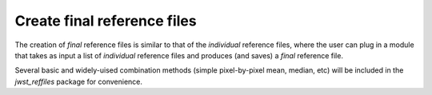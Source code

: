 .. _final_reffile:

Create final reference files
----------------------------

The creation of *final* reference files is similar to that of the *individual* reference files, where the user can plug in a module that takes as input a list of *individual* reference files and produces (and saves) a *final* reference file.

Several basic and widely-uised combination methods (simple pixel-by-pixel mean, median, etc) will be included in the *jwst_reffiles* package for convenience.


